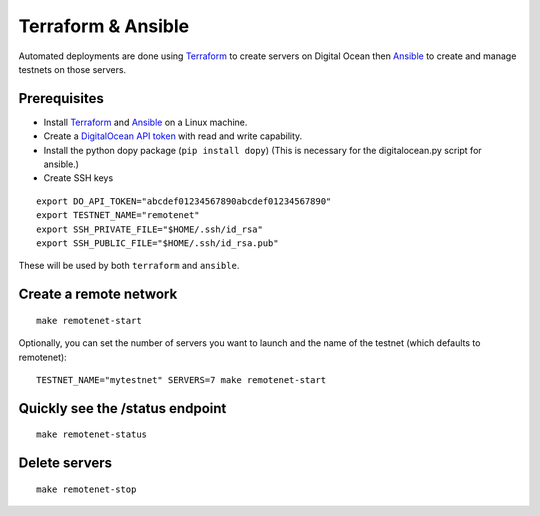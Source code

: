 Terraform & Ansible
===================

Automated deployments are done using `Terraform <https://www.terraform.io/>`__ to create servers on Digital Ocean then
`Ansible <http://www.ansible.com/>`__ to create and manage testnets on those servers.

Prerequisites
-------------

-  Install `Terraform <https://www.terraform.io/downloads.html>`__ and `Ansible <http://docs.ansible.com/ansible/latest/installation_guide/intro_installation.html>`__ on a Linux machine.
-  Create a `DigitalOcean API token <https://cloud.digitalocean.com/settings/api/tokens>`__ with read and write capability.
- Install the python dopy package (``pip install dopy``) (This is necessary for the digitalocean.py script for ansible.)
-  Create SSH keys

::

    export DO_API_TOKEN="abcdef01234567890abcdef01234567890"
    export TESTNET_NAME="remotenet"
    export SSH_PRIVATE_FILE="$HOME/.ssh/id_rsa"
    export SSH_PUBLIC_FILE="$HOME/.ssh/id_rsa.pub"

These will be used by both ``terraform`` and ``ansible``.

Create a remote network
-----------------------

::

    make remotenet-start


Optionally, you can set the number of servers you want to launch and the name of the testnet (which defaults to remotenet):

::

    TESTNET_NAME="mytestnet" SERVERS=7 make remotenet-start


Quickly see the /status endpoint
--------------------------------

::

    make remotenet-status


Delete servers
--------------

::

    make remotenet-stop


